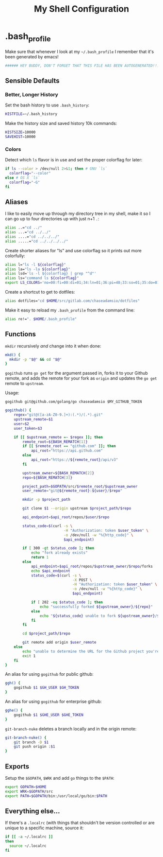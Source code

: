 #+TITLE: My Shell Configuration

* .bash_profile
:PROPERTIES:
:tangle: ~/.bash_profile
:END:

Make sure that whenever I look at my =~/.bash_profile= I remember that it's been generated by emacs!

#+BEGIN_SRC sh
###### HEY BUDDY, DON'T FORGET THAT THIS FILE HAS BEEN AUTOGENERATED!!! ######
#+END_SRC

** Sensible Defaults

*** Better, Longer History

Set the bash history to use =.bash_history=:

#+BEGIN_SRC sh
  HISTFILE=~/.bash_history
#+END_SRC

Make the history size and saved history 10k commands:

#+BEGIN_SRC sh
  HISTSIZE=10000
  SAVEHIST=10000
#+END_SRC

*** Colors

Detect which =ls= flavor is in use and set the proper colorflag for later:
#+BEGIN_SRC sh
  if ls --color > /dev/null 2>&1; then # GNU `ls`
    colorflag="--color"
  else # OS X `ls`
    colorflag="-G"
  fi
#+END_SRC

** Aliases

I like to easily move up through my directory tree in my shell, make it so I can go up to four directories up with just n+1 =.=:
#+BEGIN_SRC sh 
  alias ..="cd ../"
  alias ...="cd ../../"
  alias ....="cd ../../../"
  alias .....="cd ../../../../"
#+END_SRC

Create shorter aliases for "ls" and use colorflag so it prints out more colorfully:
#+BEGIN_SRC sh
  alias l="ls -l ${colorflag}"
  alias la="ls -la ${colorflag}"
  alias lsd='ls -l ${colorflag} | grep "^d"'
  alias ls="command ls ${colorflag}"
  export LS_COLORS='no=00:fi=00:di=01;34:ln=01;36:pi=40;33:so=01;35:do=01;35:bd=40;33;01:cd=40;33;01:or=40;31;01:ex=01;32:*.tar=01;31:*.tgz=01;31:*.arj=01;31:*.taz=01;31:*.lzh=01;31:*.zip=01;31:*.z=01;31:*.Z=01;31:*.gz=01;31:*.bz2=01;31:*.deb=01;31:*.rpm=01;31:*.jar=01;31:*.jpg=01;35:*.jpeg=01;35:*.gif=01;35:*.bmp=01;35:*.pbm=01;35:*.pgm=01;35:*.ppm=01;35:*.tga=01;35:*.xbm=01;35:*.xpm=01;35:*.tif=01;35:*.tiff=01;35:*.png=01;35:*.mov=01;35:*.mpg=01;35:*.mpeg=01;35:*.avi=01;35:*.fli=01;35:*.gl=01;35:*.dl=01;35:*.xcf=01;35:*.xwd=01;35:*.ogg=01;35:*.mp3=01;35:*.wav=01;35:'
#+END_SRC

Create a shortcut to get to dotfiles:
#+BEGIN_SRC sh 
  alias dotfiles="cd $HOME/src/gitlab.com/chaseadamsio/dotfiles"
#+END_SRC

Make it easy to reload my =.bash_profile= from the command line:
#+BEGIN_SRC sh
  alias re!=". $HOME/.bash_profile"
#+END_SRC

** Functions

=mkdir= recursively /and/ change into it when done:
#+BEGIN_SRC sh
  mkd() {
    mkdir -p "$@" && cd "$@"
  }
#+END_SRC

=gogithub= runs =go get= for the argument passed in, forks it to your Github remote, and adds the remote for your fork as =origin= and updates the =go get= remote to =upstream=.

Usage:
#+BEGIN_EXAMPLE
  gogithub git@github.com/golang/go chaseadamsio $MY_GITHUB_TOKEN
#+END_EXAMPLE

#+BEGIN_SRC sh
  gogithub() {
      regex="git@([a-zA-Z0-9.]+):(.*)/(.*).git"
      upstream_remote=$1
      user=$2
      user_token=$3

      if [[ $upstream_remote =~ $regex ]]; then
          remote_root=${BASH_REMATCH[1]} 
          if [[ $remote_root == "github.com" ]]; then
              api_root="https://api.github.com"
          else
              api_root="https://${remote_root}/api/v3"
          fi
          
          upstream_owner=${BASH_REMATCH[2]} 
          repo=${BASH_REMATCH[3]}

          project_path=$GOPATH/src/$remote_root/$upstream_owner
          user_remote="git@${remote_root}:${user}/$repo"

          mkdir -p $project_path 

          git clone $1 --origin upstream $project_path/$repo

          api_endpoint=$api_root/repos/$user/$repo

          status_code=$(curl -s \
                             -H "Authorization: token $user_token" \
                             -o /dev/null -w "%{http_code}" \
                             $api_endpoint)

          if [ 300 -gt $status_code ]; then
              echo "fork already exists"
              return 1 
          else
              api_endpoint=$api_root/repos/$upstream_owner/$repo/forks
              echo $api_endpoint
              status_code=$(curl -s \
                                 -X POST \
                                 -H "Authorization: token $user_token" \
                                 -o /dev/null -w "%{http_code}" \
                                 $api_endpoint) 

              if [ 202 -eq $status_code ]; then
                  echo "successfully forked ${upstream_owner}/${repo}"
              else
                  echo "${status_code} unable to fork ${upstream_owner}/${repo}"
              fi
          fi

          cd $project_path/$repo

          git remote add origin $user_remote
      else
          echo "unable to determine the URL for the Github project you're trying to get."
          exit 1
      fi
  }
#+END_SRC

An alias for using =gogithub= for public github:
#+BEGIN_SRC sh
  ggh() {
      gogithub $1 $GH_USER $GH_TOKEN
  }
#+END_SRC

An alias for using =gogithub= for enterprise github:
#+BEGIN_SRC sh
  gghe() {
      gogithub $1 $GHE_USER $GHE_TOKEN
  }
#+END_SRC

=git-branch-nuke= deletes a branch locally and in the origin remote:
#+BEGIN_SRC sh
  git-branch-nuke() {
      git branch -D $1
      git push origin :$1    
  }
#+END_SRC

** Exports

Setup the =$GOPATH=, =$WRK= and add =go= things to the =$PATH=:
#+BEGIN_SRC sh
  export GOPATH=$HOME
  export WRK=$GOPATH/src
  export PATH=$GOPATH/bin:/usr/local/go/bin:$PATH
#+END_SRC

** Everything else...

If there's a =.localrc= (with things that shouldn't be version controlled or are unique to a specific machine, source it:

#+BEGIN_SRC sh
  if [[ -a ~/.localrc ]] 
  then
    source ~/.localrc
  fi
#+END_SRC
